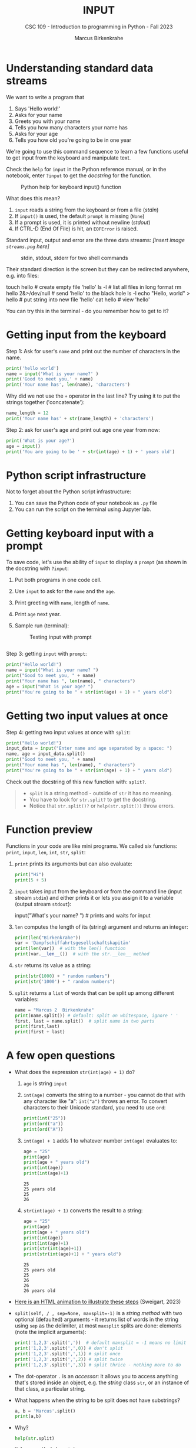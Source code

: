 #+TITLE: INPUT
#+AUTHOR: Marcus Birkenkrahe
#+SUBTITLE: CSC 109 - Introduction to programming in Python - Fall 2023
#+STARTUP: overview hideblocks indent inlineimages
#+PROPERTY: header-args:python :results output :exports both :session *Python*
* Understanding standard data streams

We want to write a program that
1) Says 'Hello world!'
2) Asks for your name
3) Greets you with your name
4) Tells you how many characters your name has
5) Asks for your age
6) Tells you how old you're going to be in one year

We're going to use this command sequence to learn a few functions
useful to get input from the keyboard and manipulate text.

Check the ~help~ for ~input~ in the Python reference manual, or in the
notebook, enter ~?input~ to get the /docstring/ for the function.
#+attr_latex: :width 400px
#+caption: Python help for keyboard input() function
[[../img/input.png]]

What does this mean?
1. ~input~ reads a string from the keyboard or from a file (/stdin/)
2. If ~input()~ is used, the default ~prompt~ is missing (~None~)
3. If a prompt is used, it is printed without newline (/stdout/)
4. If CTRL-D (End Of File) is hit, an ~EOFError~ is raised.

Standard input, output and error are the three data streams:
/[insert image ~streams.png~ here]/
#+attr_latex: :width 400px
#+caption: stdin, stdout, stderr for two shell commands
[[../img/streams.png]]

Their standard direction is the screen but they can be redirected
anywhere, e.g. into files:
#+begin_example sh
  touch hello  # create empty file 'hello'
  ls -l   # list all files in long format
  rm hello 2&>/dev/null  # send 'hello' to the black hole
  ls -l
  echo "Hello, world" > hello  # put string into new file 'hello'
  cat hello  # view 'hello'
#+end_example

You can try this in the terminal - do you remember how to get to it?

* Getting input from the keyboard

Step 1: Ask for user's ~name~ and print out the number of characters in
the name.
#+name: step_1
#+begin_src python :tangle ../src/step1.py
  print('hello world')
  name = input('What is your name?' )
  print('Good to meet you,' + name)
  print('Your name has', len(name), 'characters')
#+end_src

Why did we not use the ~+~ operator in the last line? Try using it to
put the strings together ('concatenate'):
#+begin_src python
  name_length = 12
  print('Your name has' + str(name_length) + 'characters')
#+end_src

Step 2: ask for user's age and print out age one year from now:
#+name: step_2
#+begin_src python :tangle ../src/step2.py
  print('What is your age?')
  age = input()
  print('You are going to be ' + str(int(age) + 1) + ' years old')
#+end_src

* Python script infrastructure

Not to forget about the Python script infrastructure:
1) You can save the Python code of your notebook as ~.py~ file
2) You can run the script on the terminal using Jupyter lab.

* Getting keyboard input with a prompt

To save code, let's use the ability of ~input~ to display a ~prompt~ (as
shown in the docstring with ~?input~:
1) Put both programs in one code cell.
2) Use ~input~ to ask for the ~name~ and the ~age~.
3) Print greeting with ~name~, length of ~name~.
4) Print ~age~ next year.
5) Sample run (terminal):
   #+attr_latex: :width 400px
   #+caption: Testing input with prompt
   [[../img/prompt.png]]

#+begin_src python

#+end_src

Step 3: getting ~input~ with ~prompt~:
#+name: step_3
#+begin_src python :tangle ../src/prompt.py
  print("Hello world!")
  name = input("What is your name? ")
  print("Good to meet you, " + name)
  print("Your name has ", len(name), " characters")
  age = input("What is your age? ")
  print("You're going to be " + str(int(age) + 1) + " years old")
#+end_src

* Getting two input values at once

Step 4: getting two input values at once with ~split~:
#+name: step_4
#+begin_src python :tangle ../src/split.py
  print("Hello world!")
  input_data = input("Enter name and age separated by a space: ")
  name, age = input_data.split()
  print("Good to meet you, " + name)
  print("Your name has ", len(name), " characters")
  print("You're going to be " + str(int(age) + 1) + " years old")
#+end_src

Check out the docstring of this new function with: ~split?~.
#+begin_quote
- ~split~ is a string method - outside of ~str~ it has no meaning.
- You have to look for ~str.split?~ to get the docstring.
- Notice that ~str.split()?~ or ~help(str.split())~ throw errors.
#+end_quote

* Function preview
Functions in your code are like mini programs. We called six
functions: ~print~, ~input~, ~len~, ~int~, ~str~, ~split~:
1) ~print~ prints its arguments but can also evaluate:
   #+begin_src python
     print("Hi")
     print(5 + 5)
   #+end_src
2) ~input~ takes input from the keyboard or from the command line
   (input stream ~stdin~) and either prints it or
   lets you assign it to a variable (output stream ~stdout~):
   #+begin_example python
     input("What's your name? ") # prints and waits for input
   #+end_example
3) ~len~ computes the length of its (string) argument and returns an
   integer:
   #+begin_src python
     print(len("Birkenkrahe"))
     var = 'Dampfschiffahrtsgesellschaftskapitän'
     print(len(var))  # with the len() function
     print(var.__len__())  # with the str.__len__ method
   #+end_src
4) ~str~ returns its value as a string:
   #+begin_src python
     print(str(1000) + " random numbers")
     print(str('1000') + " random numbers")
   #+end_src
5) ~split~ returns a ~list~ of words that can be split up among
   different variables:
   #+begin_src python
     name = "Marcus 2  Birkenkrahe"
     print(name.split()) # default: split on whitespace, ignore ' '
     first, last = name.split()  # split name in two parts
     print(first,last)
     print(first + last)
   #+end_src
* A few open questions

- What does the expression ~str(int(age) + 1)~ do?
  1) ~age~ is string ~input~
  2) ~int(age)~ converts the string to a number - you cannot do that
     with any character like "a": ~int("a")~ throws an error. To convert
     characters to their Unicode standard, you need to use ~ord~:
     #+begin_src python
       print(int("25"))
       print(ord("a"))
       print(ord("A"))
     #+end_src
  3) ~int(age) + 1~ adds 1 to whatever number ~int(age)~ evaluates to:
     #+begin_src python
       age = "25"
       print(age)
       print(age + " years old")
       print(int(age))
       print(int(age)+1)
     #+end_src

     #+RESULTS:
     : 25
     : 25 years old
     : 25
     : 26
  4) ~str(int(age) + 1)~ converts the result to a string:
     #+begin_src python
       age = "25"
       print(age)
       print(age + " years old")
       print(int(age))
       print(int(age)+1)
       print(str(int(age)+1))
       print(str(int(age)+1) + " years old")
     #+end_src

     #+RESULTS:
     : 25
     : 25 years old
     : 25
     : 26
     : 26
     : 26 years old

- [[https://automatetheboringstuff.com/eval/3-4.html][Here is an HTML animation to illustrate these steps]] (Sweigart, 2023)

- ~split(self, / , sep=None, maxsplit=-1)~ is a /string method/ with two
  optional (defaulted) arguments - it returns list of words in the
  string using ~sep~ as the delimiter, at most ~maxsplit~ splits are done:
  elements (note the implicit arguments):
  #+begin_src python
    print('1,2,3'.split(','))  # default maxsplit = -1 means no limit
    print('1,2,3'.split(',',0)) # don't split
    print('1,2,3'.split(',',1)) # split once
    print('1,2,3'.split(',',2)) # split twice
    print('1,2,3'.split(',',3)) # split thrice - nothing more to do
  #+end_src

- The dot-operator ~.~ is an /accessor/: it allows you to access anything
  that's stored inside an object, e.g. the /string/ class ~str~, or an
  instance of that class, a particular string.

- What happens when the string to be split does not have substrings?
  #+begin_src python :results output
    a, b = 'Marcus'.split()
    print(a,b)
  #+end_src

- Why?
  #+begin_src python :results output
    help(str.split)
  #+end_src

  #+RESULTS:
  #+begin_example
  Help on method_descriptor:

  split(self, /, sep=None, maxsplit=-1)
      Return a list of the substrings in the string, using sep as the separator string.

        sep
          The separator used to split the string.

          When set to None (the default value), will split on any whitespace
          character (including \\n \\r \\t \\f and spaces) and will discard
          empty strings from the result.
        maxsplit
          Maximum number of splits (starting from the left).
          -1 (the default value) means no limit.

      Note, str.split() is mainly useful for data that has been intentionally
      delimited.  With natural text that includes punctuation, consider using
      the regular expression module.
  #+end_example

- What does the ~/~ refer to in the ~str.split~ docstring:
  #+begin_example
    str.split(self, /, sep=None, maxsplit=-1)
  #+end_example
  The ~/~ is a /parameter separator/: it denotes the end of
  positional-only parameters. After ~self~ (the string itself), the
  parameters ~sep~ and ~maxsplit~ can be explicitly assigned:
  #+begin_src python :results output
    print(str.split('Marcus Birkenkrahe'))
    print(str.split('Marcus_Birkenkrahe','_'))
    print(str.split('Marcus_Birkenkrahe',sep='_'))
    print('Marcus_Birkenkrahe'.split(sep='_'))
    print('Marcus_Birkenkrahe'.split('_'))
  #+end_src

  #+RESULTS:
  : ['Marcus', 'Birkenkrahe']
  : ['Marcus', 'Birkenkrahe']
  : ['Marcus', 'Birkenkrahe']
  : ['Marcus', 'Birkenkrahe']
  : ['Marcus', 'Birkenkrahe']

* Summary

- Functions are like mini-programs in your program.
- The ~print~ function displays the value passed to it.
- The ~input~ function lets users type in a value.
- The ~len~ function takes a string value and returns an integer value
  of the string's length.
- The ~int~, ~str~, and ~float~ functions can be used to convert data.

* Glossary

| TERM/COMMAND    | MEANING                                       |
|-----------------+-----------------------------------------------|
| ~print~           | printing function                             |
| ~input~           | takes input from stdin (e.g. keyboard, file)  |
| ~len~             | returns length of argument                    |
| ~str.split~       | splits string into substrings                 |
| ~str.strip~       | removes leading and trailing whitespace       |
| ~int~, ~float~, ~str~ | data type conversion functions                |

* References

- pythontutor.com (2023). Visualize code execution.
- Sweigart, A. (2016). Invent your own computer games with
  Python. NoStarch. URL: [[http://inventwithpython.com/][inventwithpython.com]].
- Sweigart, A. (2019). Automate the boring stuff with
  Python. NoStarch. URL: [[http://automatetheboringstuff.com][automatetheboringstuff.com]].
